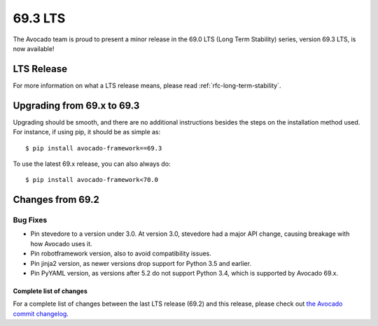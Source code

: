 ========
69.3 LTS
========

The Avocado team is proud to present a minor release in the 69.0 LTS (Long Term Stability)
series, version 69.3 LTS, is now available!

LTS Release
===========

For more information on what a LTS release means, please read
:ref:`rfc-long-term-stability`.

Upgrading from 69.x to 69.3
===========================

Upgrading should be smooth, and there are no additional instructions
besides the steps on the installation method used.  For instance,
if using pip, it should be as simple as::

  $ pip install avocado-framework==69.3

To use the latest 69.x release, you can also always do::

  $ pip install avocado-framework<70.0

Changes from 69.2
=================

Bug Fixes
~~~~~~~~~

* Pin stevedore to a version under 3.0.  At version 3.0, stevedore
  had a major API change, causing breakage with how Avocado uses it.

* Pin robotframework version, also to avoid compatibility issues.

* Pin jinja2 version, as newer versions drop support for Python 3.5
  and earlier.

* Pin PyYAML version, as versions after 5.2 do not support Python 3.4,
  which is supported by Avocado 69.x.

Complete list of changes
------------------------

For a complete list of changes between the last LTS release (69.2) and
this release, please check out `the Avocado commit changelog
<https://github.com/avocado-framework/avocado/compare/69.2...69.3>`_.
